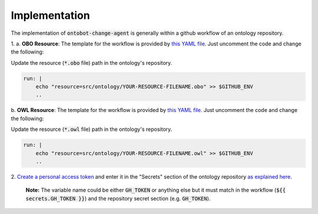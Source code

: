 Implementation
===============

The implementation of :code:`ontobot-change-agent` is generally within a github workflow of an ontology 
repository.

1.
a. **OBO Resource**: The template for the workflow is provided by `this YAML file <https://github.com/hrshdhgd/ontobot-change-agent/blob/main/.github/workflows/new-pr.yml>`_.
Just uncomment the code and change the following:

Update the resource (:code:`*.obo` file) path in the ontology's repository.

.. code-block:: shell

    run: |
        echo "resource=src/ontology/YOUR-RESOURCE-FILENAME.obo" >> $GITHUB_ENV
        ..

b. **OWL Resource**: The template for the workflow is provided by `this YAML file <https://github.com/hrshdhgd/ontobot-change-agent/blob/main/.github/workflows/new-pr-java.yml>`_.
Just uncomment the code and change the following:

Update the resource (:code:`*.owl` file) path in the ontology's repository.

.. code-block:: shell

    run: |
        echo "resource=src/ontology/YOUR-RESOURCE-FILENAME.owl" >> $GITHUB_ENV
        ..
2. `Create a personal access token <https://docs.github.com/en/enterprise-server@3.4/authentication/keeping-your-account-and-data-secure/creating-a-personal-access-token>`_ 
and enter it in the "Secrets" section of the ontology repository `as explained here <https://docs.github.com/en/actions/security-guides/encrypted-secrets>`_.
    **Note:** The variable name could be either :code:`GH_TOKEN` or anything else but it must match
    in the workflow (:code:`${{ secrets.GH_TOKEN }}`) and the repository secret section (e.g. :code:`GH_TOKEN`).